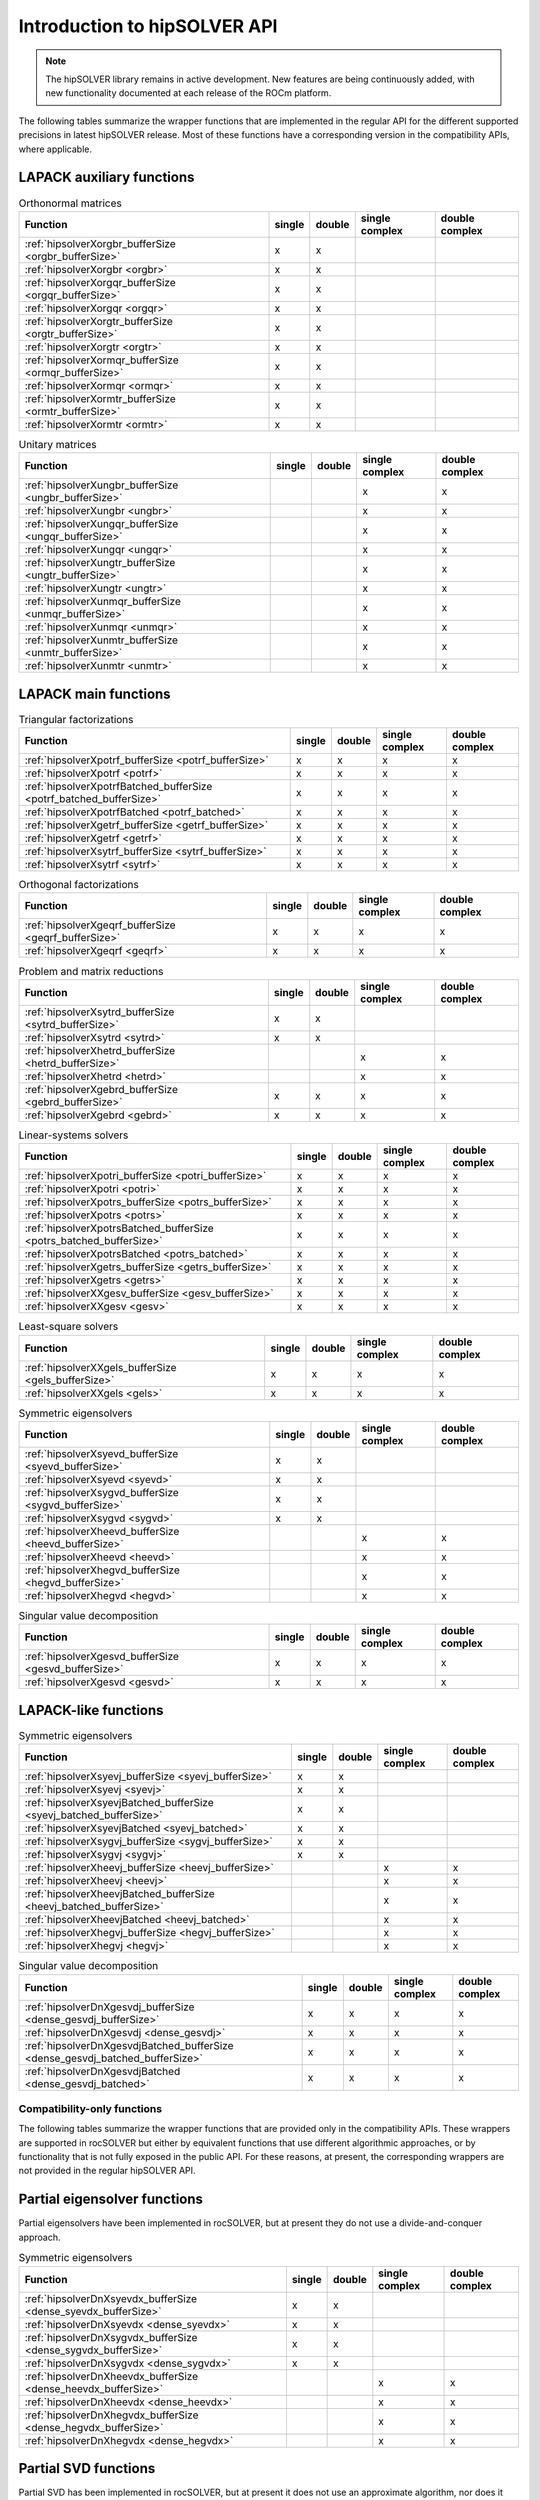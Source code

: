 .. meta::
  :description: hipSOLVER documentation and API reference library
  :keywords: hipSOLVER, rocSOLVER, ROCm, API, documentation

.. _api-intro:

*******************************
Introduction to hipSOLVER API
*******************************

.. note::
    The hipSOLVER library remains in active development. New features are being continuously added, with new functionality documented at each release of the ROCm platform.

The following tables summarize the wrapper functions that are implemented in the regular API for the different supported precisions in
latest hipSOLVER release. Most of these functions have a corresponding version in the compatibility APIs, where applicable.

LAPACK auxiliary functions
----------------------------

.. csv-table:: Orthonormal matrices
    :header: "Function", "single", "double", "single complex", "double complex"

    :ref:`hipsolverXorgbr_bufferSize <orgbr_bufferSize>`, x, x, ,
    :ref:`hipsolverXorgbr <orgbr>`, x, x, ,
    :ref:`hipsolverXorgqr_bufferSize <orgqr_bufferSize>`, x, x, ,
    :ref:`hipsolverXorgqr <orgqr>`, x, x, ,
    :ref:`hipsolverXorgtr_bufferSize <orgtr_bufferSize>`, x, x, ,
    :ref:`hipsolverXorgtr <orgtr>`, x, x, ,
    :ref:`hipsolverXormqr_bufferSize <ormqr_bufferSize>`, x, x, ,
    :ref:`hipsolverXormqr <ormqr>`, x, x, ,
    :ref:`hipsolverXormtr_bufferSize <ormtr_bufferSize>`, x, x, ,
    :ref:`hipsolverXormtr <ormtr>`, x, x, ,

.. csv-table:: Unitary matrices
    :header: "Function", "single", "double", "single complex", "double complex"

    :ref:`hipsolverXungbr_bufferSize <ungbr_bufferSize>`, , , x, x
    :ref:`hipsolverXungbr <ungbr>`, , , x, x
    :ref:`hipsolverXungqr_bufferSize <ungqr_bufferSize>`, , , x, x
    :ref:`hipsolverXungqr <ungqr>`, , , x, x
    :ref:`hipsolverXungtr_bufferSize <ungtr_bufferSize>`, , , x, x
    :ref:`hipsolverXungtr <ungtr>`, , , x, x
    :ref:`hipsolverXunmqr_bufferSize <unmqr_bufferSize>`, , , x, x
    :ref:`hipsolverXunmqr <unmqr>`, , , x, x
    :ref:`hipsolverXunmtr_bufferSize <unmtr_bufferSize>`, , , x, x
    :ref:`hipsolverXunmtr <unmtr>`, , , x, x

LAPACK main functions
----------------------------

.. csv-table:: Triangular factorizations
    :header: "Function", "single", "double", "single complex", "double complex"

    :ref:`hipsolverXpotrf_bufferSize <potrf_bufferSize>`, x, x, x, x
    :ref:`hipsolverXpotrf <potrf>`, x, x, x, x
    :ref:`hipsolverXpotrfBatched_bufferSize <potrf_batched_bufferSize>`, x, x, x, x
    :ref:`hipsolverXpotrfBatched <potrf_batched>`, x, x, x, x
    :ref:`hipsolverXgetrf_bufferSize <getrf_bufferSize>`, x, x, x, x
    :ref:`hipsolverXgetrf <getrf>`, x, x, x, x
    :ref:`hipsolverXsytrf_bufferSize <sytrf_bufferSize>`, x, x, x, x
    :ref:`hipsolverXsytrf <sytrf>`, x, x, x, x

.. csv-table:: Orthogonal factorizations
    :header: "Function", "single", "double", "single complex", "double complex"

    :ref:`hipsolverXgeqrf_bufferSize <geqrf_bufferSize>`, x, x, x, x
    :ref:`hipsolverXgeqrf <geqrf>`, x, x, x, x

.. csv-table:: Problem and matrix reductions
    :header: "Function", "single", "double", "single complex", "double complex"

    :ref:`hipsolverXsytrd_bufferSize <sytrd_bufferSize>`, x, x, ,
    :ref:`hipsolverXsytrd <sytrd>`, x, x, ,
    :ref:`hipsolverXhetrd_bufferSize <hetrd_bufferSize>`, , , x, x
    :ref:`hipsolverXhetrd <hetrd>`, , , x, x
    :ref:`hipsolverXgebrd_bufferSize <gebrd_bufferSize>`, x, x, x, x
    :ref:`hipsolverXgebrd <gebrd>`, x, x, x, x

.. csv-table:: Linear-systems solvers
    :header: "Function", "single", "double", "single complex", "double complex"

    :ref:`hipsolverXpotri_bufferSize <potri_bufferSize>`, x, x, x, x
    :ref:`hipsolverXpotri <potri>`, x, x, x, x
    :ref:`hipsolverXpotrs_bufferSize <potrs_bufferSize>`, x, x, x, x
    :ref:`hipsolverXpotrs <potrs>`, x, x, x, x
    :ref:`hipsolverXpotrsBatched_bufferSize <potrs_batched_bufferSize>`, x, x, x, x
    :ref:`hipsolverXpotrsBatched <potrs_batched>`, x, x, x, x
    :ref:`hipsolverXgetrs_bufferSize <getrs_bufferSize>`, x, x, x, x
    :ref:`hipsolverXgetrs <getrs>`, x, x, x, x
    :ref:`hipsolverXXgesv_bufferSize <gesv_bufferSize>`, x, x, x, x
    :ref:`hipsolverXXgesv <gesv>`, x, x, x, x

.. csv-table:: Least-square solvers
    :header: "Function", "single", "double", "single complex", "double complex"

    :ref:`hipsolverXXgels_bufferSize <gels_bufferSize>`, x, x, x, x
    :ref:`hipsolverXXgels <gels>`, x, x, x, x

.. csv-table:: Symmetric eigensolvers
    :header: "Function", "single", "double", "single complex", "double complex"

    :ref:`hipsolverXsyevd_bufferSize <syevd_bufferSize>`, x, x, ,
    :ref:`hipsolverXsyevd <syevd>`, x, x, ,
    :ref:`hipsolverXsygvd_bufferSize <sygvd_bufferSize>`, x, x, ,
    :ref:`hipsolverXsygvd <sygvd>`, x, x, ,
    :ref:`hipsolverXheevd_bufferSize <heevd_bufferSize>`, , , x, x
    :ref:`hipsolverXheevd <heevd>`, , , x, x
    :ref:`hipsolverXhegvd_bufferSize <hegvd_bufferSize>`, , , x, x
    :ref:`hipsolverXhegvd <hegvd>`, , , x, x

.. csv-table:: Singular value decomposition
    :header: "Function", "single", "double", "single complex", "double complex"

    :ref:`hipsolverXgesvd_bufferSize <gesvd_bufferSize>`, x, x, x, x
    :ref:`hipsolverXgesvd <gesvd>`, x, x, x, x

LAPACK-like functions
----------------------------

.. csv-table:: Symmetric eigensolvers
    :header: "Function", "single", "double", "single complex", "double complex"

    :ref:`hipsolverXsyevj_bufferSize <syevj_bufferSize>`, x, x, ,
    :ref:`hipsolverXsyevj <syevj>`, x, x, ,
    :ref:`hipsolverXsyevjBatched_bufferSize <syevj_batched_bufferSize>`, x, x, ,
    :ref:`hipsolverXsyevjBatched <syevj_batched>`, x, x, ,
    :ref:`hipsolverXsygvj_bufferSize <sygvj_bufferSize>`, x, x, ,
    :ref:`hipsolverXsygvj <sygvj>`, x, x, ,
    :ref:`hipsolverXheevj_bufferSize <heevj_bufferSize>`, , , x, x
    :ref:`hipsolverXheevj <heevj>`, , , x, x
    :ref:`hipsolverXheevjBatched_bufferSize <heevj_batched_bufferSize>`, , , x, x
    :ref:`hipsolverXheevjBatched <heevj_batched>`, , , x, x
    :ref:`hipsolverXhegvj_bufferSize <hegvj_bufferSize>`, , , x, x
    :ref:`hipsolverXhegvj <hegvj>`, , , x, x

.. csv-table:: Singular value decomposition
    :header: "Function", "single", "double", "single complex", "double complex"

    :ref:`hipsolverDnXgesvdj_bufferSize <dense_gesvdj_bufferSize>`, x, x, x, x
    :ref:`hipsolverDnXgesvdj <dense_gesvdj>`, x, x, x, x
    :ref:`hipsolverDnXgesvdjBatched_bufferSize <dense_gesvdj_batched_bufferSize>`, x, x, x, x
    :ref:`hipsolverDnXgesvdjBatched <dense_gesvdj_batched>`, x, x, x, x


Compatibility-only functions
====================================

The following tables summarize the wrapper functions that are provided only in the compatibility APIs.
These wrappers are supported in rocSOLVER but either by equivalent functions
that use different algorithmic approaches, or by functionality that is not fully exposed in the public API.
For these reasons, at present, the corresponding wrappers are not provided in the regular hipSOLVER API.

Partial eigensolver functions
------------------------------

Partial eigensolvers have been implemented in rocSOLVER, but at present they do not use a divide-and-conquer approach.

.. csv-table:: Symmetric eigensolvers
    :header: "Function", "single", "double", "single complex", "double complex"

    :ref:`hipsolverDnXsyevdx_bufferSize <dense_syevdx_bufferSize>`, x, x, ,
    :ref:`hipsolverDnXsyevdx <dense_syevdx>`, x, x, ,
    :ref:`hipsolverDnXsygvdx_bufferSize <dense_sygvdx_bufferSize>`, x, x, ,
    :ref:`hipsolverDnXsygvdx <dense_sygvdx>`, x, x, ,
    :ref:`hipsolverDnXheevdx_bufferSize <dense_heevdx_bufferSize>`, , , x, x
    :ref:`hipsolverDnXheevdx <dense_heevdx>`, , , x, x
    :ref:`hipsolverDnXhegvdx_bufferSize <dense_hegvdx_bufferSize>`, , , x, x
    :ref:`hipsolverDnXhegvdx <dense_hegvdx>`, , , x, x

Partial SVD functions
------------------------------

Partial SVD has been implemented in rocSOLVER, but at present it does not use an approximate algorithm, nor does it compute the residual norm.

.. csv-table:: Singular value decomposition
    :header: "Function", "single", "double", "single complex", "double complex"

    :ref:`hipsolverDnXgesvdaStridedBatched_bufferSize <dense_gesvda_strided_batched_bufferSize>`, x, x, x, x
    :ref:`hipsolverDnXgesvdaStridedBatched <dense_gesvda_strided_batched>`, x, x, x, x

Sparse matrix routines
------------------------------

Sparse matrix routines and direct solvers for sparse matrices are in the very earliest stages of development.
Due to unsupported backend functionality, there are a number of intricacies and possible performance implications
that users will want to be aware of when using these routines.
Refer to the :ref:`hipsolverSp compatibility API <library_sparse>` for more details and a full listing of supported functions.

.. csv-table:: Combined factorization and linear-system solvers
    :header: "Function", "single", "double", "single complex", "double complex"

    :ref:`hipsolverSpXcsrlsvcholHost <sparse_csrlsvcholHost>`, x, x, ,
    :ref:`hipsolverSpXcsrlsvchol <sparse_csrlsvchol>`, x, x, ,

Refactorization routines
------------------------------

Refactorization routines and direct solvers for sparse matrices are in the very earliest stages of development.
Due to unsupported backend functionality, there are a number of intricacies and possible performance implications
that users will want to be aware of when using these routines.
Refer to the :ref:`hipsolverRf compatibility API <library_refactor>` for more details and a full listing of supported functions.

.. csv-table:: Triangular factorizations
    :header: "Function", "single", "double", "single complex", "double complex"

    :ref:`hipsolverRfRefactor <refactor_refactor>`, x, x, ,
    :ref:`hipsolverRfBatchRefactor <refactor_batch_refactor>`, x, x, ,

.. csv-table:: linear-system solvers
    :header: "Function", "single", "double", "single complex", "double complex"

    :ref:`hipsolverRfSolve <refactor_solve>`, x, x, ,
    :ref:`hipsolverRfBatchSolve <refactor_batch_solve>`, x, x, ,
